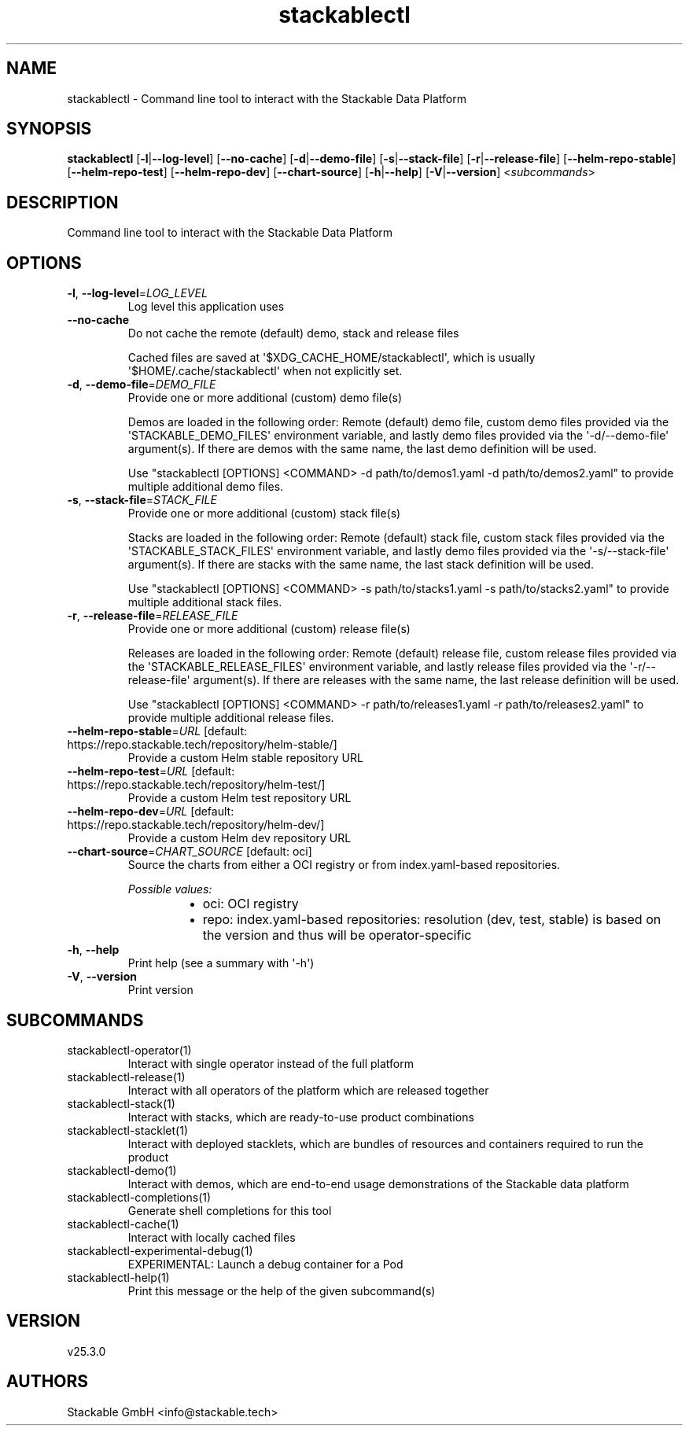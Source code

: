 .ie \n(.g .ds Aq \(aq
.el .ds Aq '
.TH stackablectl 1  "stackablectl 25.3.0" 
.SH NAME
stackablectl \- Command line tool to interact with the Stackable Data Platform
.SH SYNOPSIS
\fBstackablectl\fR [\fB\-l\fR|\fB\-\-log\-level\fR] [\fB\-\-no\-cache\fR] [\fB\-d\fR|\fB\-\-demo\-file\fR] [\fB\-s\fR|\fB\-\-stack\-file\fR] [\fB\-r\fR|\fB\-\-release\-file\fR] [\fB\-\-helm\-repo\-stable\fR] [\fB\-\-helm\-repo\-test\fR] [\fB\-\-helm\-repo\-dev\fR] [\fB\-\-chart\-source\fR] [\fB\-h\fR|\fB\-\-help\fR] [\fB\-V\fR|\fB\-\-version\fR] <\fIsubcommands\fR>
.SH DESCRIPTION
Command line tool to interact with the Stackable Data Platform
.SH OPTIONS
.TP
\fB\-l\fR, \fB\-\-log\-level\fR=\fILOG_LEVEL\fR
Log level this application uses
.TP
\fB\-\-no\-cache\fR
Do not cache the remote (default) demo, stack and release files

Cached files are saved at \*(Aq$XDG_CACHE_HOME/stackablectl\*(Aq, which is usually
\*(Aq$HOME/.cache/stackablectl\*(Aq when not explicitly set.
.TP
\fB\-d\fR, \fB\-\-demo\-file\fR=\fIDEMO_FILE\fR
Provide one or more additional (custom) demo file(s)

Demos are loaded in the following order: Remote (default) demo file, custom
demo files provided via the \*(AqSTACKABLE_DEMO_FILES\*(Aq environment variable, and
lastly demo files provided via the \*(Aq\-d/\-\-demo\-file\*(Aq argument(s). If there are
demos with the same name, the last demo definition will be used.

Use "stackablectl [OPTIONS] <COMMAND> \-d path/to/demos1.yaml \-d path/to/demos2.yaml"
to provide multiple additional demo files.
.TP
\fB\-s\fR, \fB\-\-stack\-file\fR=\fISTACK_FILE\fR
Provide one or more additional (custom) stack file(s)

Stacks are loaded in the following order: Remote (default) stack file, custom
stack files provided via the \*(AqSTACKABLE_STACK_FILES\*(Aq environment variable, and
lastly demo files provided via the \*(Aq\-s/\-\-stack\-file\*(Aq argument(s). If there are
stacks with the same name, the last stack definition will be used.

Use "stackablectl [OPTIONS] <COMMAND> \-s path/to/stacks1.yaml \-s path/to/stacks2.yaml"
to provide multiple additional stack files.
.TP
\fB\-r\fR, \fB\-\-release\-file\fR=\fIRELEASE_FILE\fR
Provide one or more additional (custom) release file(s)

Releases are loaded in the following order: Remote (default) release file,
custom release files provided via the \*(AqSTACKABLE_RELEASE_FILES\*(Aq environment
variable, and lastly release files provided via the \*(Aq\-r/\-\-release\-file\*(Aq
argument(s). If there are releases with the same name, the last release
definition will be used.

Use "stackablectl [OPTIONS] <COMMAND> \-r path/to/releases1.yaml \-r path/to/releases2.yaml"
to provide multiple additional release files.
.TP
\fB\-\-helm\-repo\-stable\fR=\fIURL\fR [default: https://repo.stackable.tech/repository/helm\-stable/]
Provide a custom Helm stable repository URL
.TP
\fB\-\-helm\-repo\-test\fR=\fIURL\fR [default: https://repo.stackable.tech/repository/helm\-test/]
Provide a custom Helm test repository URL
.TP
\fB\-\-helm\-repo\-dev\fR=\fIURL\fR [default: https://repo.stackable.tech/repository/helm\-dev/]
Provide a custom Helm dev repository URL
.TP
\fB\-\-chart\-source\fR=\fICHART_SOURCE\fR [default: oci]
Source the charts from either a OCI registry or from index.yaml\-based repositories.
.br

.br
\fIPossible values:\fR
.RS 14
.IP \(bu 2
oci: OCI registry
.IP \(bu 2
repo: index.yaml\-based repositories: resolution (dev, test, stable) is based on the version and thus will be operator\-specific
.RE
.TP
\fB\-h\fR, \fB\-\-help\fR
Print help (see a summary with \*(Aq\-h\*(Aq)
.TP
\fB\-V\fR, \fB\-\-version\fR
Print version
.SH SUBCOMMANDS
.TP
stackablectl\-operator(1)
Interact with single operator instead of the full platform
.TP
stackablectl\-release(1)
Interact with all operators of the platform which are released together
.TP
stackablectl\-stack(1)
Interact with stacks, which are ready\-to\-use product combinations
.TP
stackablectl\-stacklet(1)
Interact with deployed stacklets, which are bundles of resources and containers required to run the product
.TP
stackablectl\-demo(1)
Interact with demos, which are end\-to\-end usage demonstrations of the Stackable data platform
.TP
stackablectl\-completions(1)
Generate shell completions for this tool
.TP
stackablectl\-cache(1)
Interact with locally cached files
.TP
stackablectl\-experimental\-debug(1)
EXPERIMENTAL: Launch a debug container for a Pod
.TP
stackablectl\-help(1)
Print this message or the help of the given subcommand(s)
.SH VERSION
v25.3.0
.SH AUTHORS
Stackable GmbH <info@stackable.tech>
